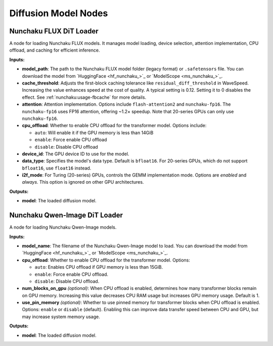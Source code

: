Diffusion Model Nodes
=====================

.. _nunchaku-flux-dit-loader:

Nunchaku FLUX DiT Loader
------------------------

.. image:: https://huggingface.co/datasets/nunchaku-tech/cdn/resolve/main/ComfyUI-nunchaku/nodes/NunchakuFluxDiTLoader.png
    :alt: NunchakuFluxDiTLoader

A node for loading Nunchaku FLUX models. It manages model loading, device selection, attention implementation, CPU offload, and caching for efficient inference.

**Inputs:**

- **model_path**: The path to the Nunchaku FLUX model folder (legacy format) or ``.safetensors`` file. You can download the model from `HuggingFace <hf_nunchaku_>`_ or `ModelScope <ms_nunchaku_>`_.
- **cache_threshold**: Adjusts the first-block caching tolerance like ``residual_diff_threshold`` in WaveSpeed. Increasing the value enhances speed at the cost of quality. A typical setting is 0.12. Setting it to 0 disables the effect. See :ref:`nunchaku:usage-fbcache` for more details.
- **attention**: Attention implementation. Options include ``flash-attention2`` and ``nunchaku-fp16``. The ``nunchaku-fp16`` uses FP16 attention, offering ~1.2× speedup. Note that 20-series GPUs can only use ``nunchaku-fp16``.
- **cpu_offload**: Whether to enable CPU offload for the transformer model. Options include:

  - ``auto``: Will enable it if the GPU memory is less than 14GiB
  - ``enable``: Force enable CPU offload
  - ``disable``: Disable CPU offload
- **device_id**: The GPU device ID to use for the model.
- **data_type**: Specifies the model's data type. Default is ``bfloat16``. For 20-series GPUs, which do not support ``bfloat16``, use ``float16`` instead.
- **i2f_mode**: For Turing (20-series) GPUs, controls the GEMM implementation mode. Options are `enabled` and `always`. This option is ignored on other GPU architectures.

**Outputs:**

- **model**: The loaded diffusion model.

.. seealso::

    See API reference: :class:`~comfyui_nunchaku.nodes.models.flux.NunchakuFluxDiTLoader`.

.. _nunchaku-qwen-image-dit-loader:

Nunchaku Qwen-Image DiT Loader
------------------------------

.. image:: https://huggingface.co/datasets/nunchaku-tech/cdn/resolve/main/ComfyUI-nunchaku/workflows/NunchakuQwenImageDiTLoader-v1.0.1.png
    :alt: NunchakuQwenImageDiTLoader

A node for loading Nunchaku Qwen-Image models.

**Inputs:**

- **model_name**: The filename of the Nunchaku Qwen-Image model to load. You can download the model from `HuggingFace <hf_nunchaku_>`_ or `ModelScope <ms_nunchaku_>`_.
- **cpu_offload**: Whether to enable CPU offload for the transformer model. Options:

  - ``auto``: Enables CPU offload if GPU memory is less than 15GiB.
  - ``enable``: Force enable CPU offload.
  - ``disable``: Disable CPU offload.

- **num_blocks_on_gpu** *(optional)*: When CPU offload is enabled, determines how many transformer blocks remain on GPU memory. Increasing this value decreases CPU RAM usage but increases GPU memory usage. Default is 1.
- **use_pin_memory** *(optional)*: Whether to use pinned memory for transformer blocks when CPU offload is enabled. Options: ``enable`` or ``disable`` (default). Enabling this can improve data transfer speed between CPU and GPU, but may increase system memory usage.


**Outputs:**

- **model**: The loaded diffusion model.

.. seealso::

    See API reference: :class:`~comfyui_nunchaku.nodes.models.qwenimage.NunchakuQwenImageDiTLoader`.
